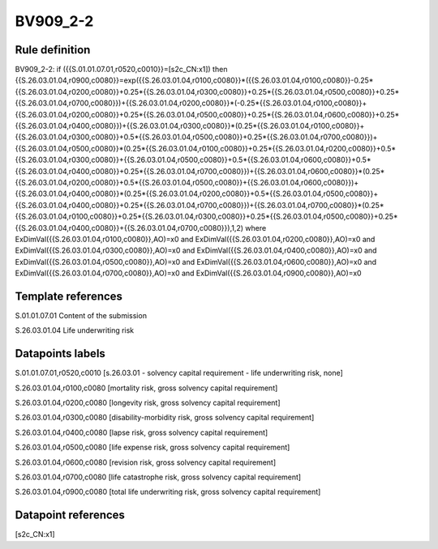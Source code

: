 =========
BV909_2-2
=========

Rule definition
---------------

BV909_2-2: if ({{S.01.01.07.01,r0520,c0010}}=[s2c_CN:x1]) then {{S.26.03.01.04,r0900,c0080}}=exp({{S.26.03.01.04,r0100,c0080}}*({{S.26.03.01.04,r0100,c0080}}-0.25*{{S.26.03.01.04,r0200,c0080}}+0.25*{{S.26.03.01.04,r0300,c0080}}+0.25*{{S.26.03.01.04,r0500,c0080}}+0.25*{{S.26.03.01.04,r0700,c0080}})+{{S.26.03.01.04,r0200,c0080}}*(-0.25*{{S.26.03.01.04,r0100,c0080}}+{{S.26.03.01.04,r0200,c0080}}+0.25*{{S.26.03.01.04,r0500,c0080}}+0.25*{{S.26.03.01.04,r0600,c0080}}+0.25*{{S.26.03.01.04,r0400,c0080}})+{{S.26.03.01.04,r0300,c0080}}*(0.25*{{S.26.03.01.04,r0100,c0080}}+{{S.26.03.01.04,r0300,c0080}}+0.5*{{S.26.03.01.04,r0500,c0080}}+0.25*{{S.26.03.01.04,r0700,c0080}})+{{S.26.03.01.04,r0500,c0080}}*(0.25*{{S.26.03.01.04,r0100,c0080}}+0.25*{{S.26.03.01.04,r0200,c0080}}+0.5*{{S.26.03.01.04,r0300,c0080}}+{{S.26.03.01.04,r0500,c0080}}+0.5*{{S.26.03.01.04,r0600,c0080}}+0.5*{{S.26.03.01.04,r0400,c0080}}+0.25*{{S.26.03.01.04,r0700,c0080}})+{{S.26.03.01.04,r0600,c0080}}*(0.25*{{S.26.03.01.04,r0200,c0080}}+0.5*{{S.26.03.01.04,r0500,c0080}}+{{S.26.03.01.04,r0600,c0080}})+{{S.26.03.01.04,r0400,c0080}}*(0.25*{{S.26.03.01.04,r0200,c0080}}+0.5*{{S.26.03.01.04,r0500,c0080}}+{{S.26.03.01.04,r0400,c0080}}+0.25*{{S.26.03.01.04,r0700,c0080}})+{{S.26.03.01.04,r0700,c0080}}*(0.25*{{S.26.03.01.04,r0100,c0080}}+0.25*{{S.26.03.01.04,r0300,c0080}}+0.25*{{S.26.03.01.04,r0500,c0080}}+0.25*{{S.26.03.01.04,r0400,c0080}}+{{S.26.03.01.04,r0700,c0080}}),1,2) where ExDimVal({{S.26.03.01.04,r0100,c0080}},AO)=x0 and ExDimVal({{S.26.03.01.04,r0200,c0080}},AO)=x0 and ExDimVal({{S.26.03.01.04,r0300,c0080}},AO)=x0 and ExDimVal({{S.26.03.01.04,r0400,c0080}},AO)=x0 and ExDimVal({{S.26.03.01.04,r0500,c0080}},AO)=x0 and ExDimVal({{S.26.03.01.04,r0600,c0080}},AO)=x0 and ExDimVal({{S.26.03.01.04,r0700,c0080}},AO)=x0 and ExDimVal({{S.26.03.01.04,r0900,c0080}},AO)=x0


Template references
-------------------

S.01.01.07.01 Content of the submission

S.26.03.01.04 Life underwriting risk


Datapoints labels
-----------------

S.01.01.07.01,r0520,c0010 [s.26.03.01 - solvency capital requirement - life underwriting risk, none]

S.26.03.01.04,r0100,c0080 [mortality risk, gross solvency capital requirement]

S.26.03.01.04,r0200,c0080 [longevity risk, gross solvency capital requirement]

S.26.03.01.04,r0300,c0080 [disability-morbidity risk, gross solvency capital requirement]

S.26.03.01.04,r0400,c0080 [lapse risk, gross solvency capital requirement]

S.26.03.01.04,r0500,c0080 [life expense risk, gross solvency capital requirement]

S.26.03.01.04,r0600,c0080 [revision risk, gross solvency capital requirement]

S.26.03.01.04,r0700,c0080 [life catastrophe risk, gross solvency capital requirement]

S.26.03.01.04,r0900,c0080 [total life underwriting risk, gross solvency capital requirement]



Datapoint references
--------------------

[s2c_CN:x1]
